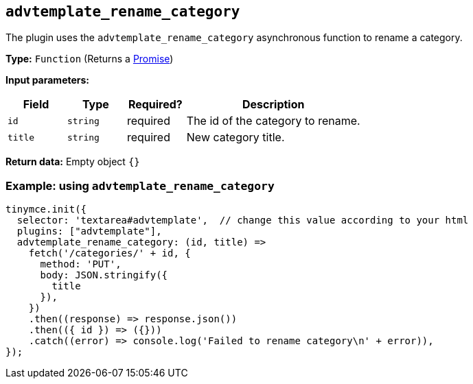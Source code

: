 [[advtemplate_rename_category]]
== `advtemplate_rename_category`

The plugin uses the `advtemplate_rename_category` asynchronous function to rename a category.

*Type:* `+Function+` (Returns a https://developer.mozilla.org/en-US/docs/Web/JavaScript/Reference/Global_Objects/Promise[Promise])

*Input parameters:*
[cols="1,1,1,3",options="header"]
|===
|Field |Type |Required? |Description
|`+id+` | `+string+` | required | The id of the category to rename.
|`+title+` | `+string+` | required | New category title.
|===

*Return data:*
Empty object  `{}`

=== Example: using `advtemplate_rename_category`

[source,js]
----
tinymce.init({
  selector: 'textarea#advtemplate',  // change this value according to your html
  plugins: ["advtemplate"],
  advtemplate_rename_category: (id, title) =>
    fetch('/categories/' + id, {
      method: 'PUT',
      body: JSON.stringify({
        title
      }),
    })
    .then((response) => response.json())
    .then(({ id }) => ({}))
    .catch((error) => console.log('Failed to rename category\n' + error)),
});
----